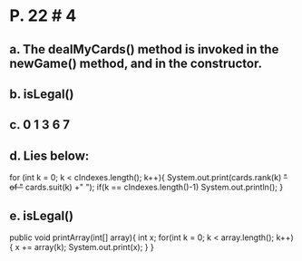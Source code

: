 * P. 22 # 4
** a. The dealMyCards() method is invoked in the newGame() method, and in the constructor.
** b. isLegal()
** c. 0 1 3 6 7
** d. Lies below:
for (int k = 0; k < cIndexes.length(); k++){
  System.out.print(cards.rank(k) +" of "+ cards.suit(k) +"  ");
  if(k == cIndexes.length()-1)
    System.out.println();
}
** e. isLegal()
public void printArray(int[] array){
   int x;
   for(int k = 0; k < array.length(); k++){
     x += array(k);
       System.out.print(x);
   }
}
